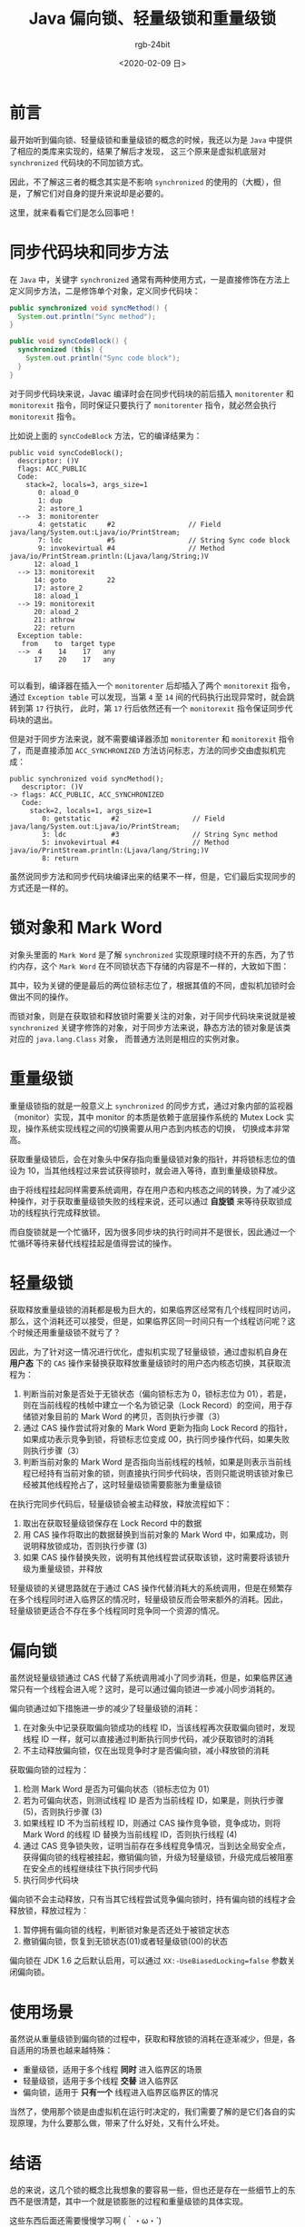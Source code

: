 #+TITLE:      Java 偏向锁、轻量级锁和重量级锁
#+AUTHOR:     rgb-24bit
#+EMAIL:      rgb-24bit@foxmail.com
#+DATE:       <2020-02-09 日>

* 目录                                                    :TOC_4_gh:noexport:
- [[#前言][前言]]
- [[#同步代码块和同步方法][同步代码块和同步方法]]
- [[#锁对象和-mark-word][锁对象和 Mark Word]]
- [[#重量级锁][重量级锁]]
- [[#轻量级锁][轻量级锁]]
- [[#偏向锁][偏向锁]]
- [[#使用场景][使用场景]]
- [[#结语][结语]]
- [[#参考链接][参考链接]]

* 前言
  最开始听到偏向锁、轻量级锁和重量级锁的概念的时候，我还以为是 =Java= 中提供了相应的类库来实现的，结果了解后才发现，
  这三个原来是虚拟机底层对 =synchronized= 代码块的不同加锁方式。

  因此，不了解这三者的概念其实是不影响 =synchronized= 的使用的（大概），但是，了解它们对自身的提升来说却是必要的。

  这里，就来看看它们是怎么回事吧！

* 同步代码块和同步方法
  在 =Java= 中，关键字 =synchronized= 通常有两种使用方式，一是直接修饰在方法上定义同步方法，二是修饰单个对象，定义同步代码块：
  #+begin_src java
    public synchronized void syncMethod() {
      System.out.println("Sync method");
    }

    public void syncCodeBlock() {
      synchronized (this) {
        System.out.println("Sync code block");
      }
    }
  #+end_src

  对于同步代码块来说，Javac 编译时会在同步代码块的前后插入 =monitorenter= 和 =monitorexit= 指令，同时保证只要执行了 =monitorenter= 指令，就必然会执行 =monitorexit= 指令。

  比如说上面的 =syncCodeBlock= 方法，它的编译结果为：
  #+begin_example
    public void syncCodeBlock();
      descriptor: ()V
      flags: ACC_PUBLIC
      Code:
        stack=2, locals=3, args_size=1
           0: aload_0
           1: dup
           2: astore_1
      -->  3: monitorenter
           4: getstatic     #2                  // Field java/lang/System.out:Ljava/io/PrintStream;
           7: ldc           #5                  // String Sync code block
           9: invokevirtual #4                  // Method java/io/PrintStream.println:(Ljava/lang/String;)V
          12: aload_1
      --> 13: monitorexit
          14: goto          22
          17: astore_2
          18: aload_1
      --> 19: monitorexit
          20: aload_2
          21: athrow
          22: return
      Exception table:
       from    to  target type
      -->  4    14    17   any
          17    20    17   any

  #+end_example

  可以看到，编译器在插入一个 =monitorenter= 后却插入了两个 =monitorexit= 指令，通过 =Exception table= 可以发现，当第 =4= 至 =14= 间的代码执行出现异常时，就会跳转到第 =17= 行执行，
  此时，第 =17= 行后依然还有一个 =monitorexit= 指令保证同步代码块的退出。

  但是对于同步方法来说，就不需要编译器添加 =monitorenter= 和 =monitorexit= 指令了，而是直接添加 =ACC_SYNCHRONIZED= 方法访问标志，方法的同步交由虚拟机完成：
  #+begin_example
    public synchronized void syncMethod();
       descriptor: ()V
    -> flags: ACC_PUBLIC, ACC_SYNCHRONIZED
       Code:
         stack=2, locals=1, args_size=1
            0: getstatic     #2                  // Field java/lang/System.out:Ljava/io/PrintStream;
            3: ldc           #3                  // String Sync method
            5: invokevirtual #4                  // Method java/io/PrintStream.println:(Ljava/lang/String;)V
            8: return
  #+end_example

  虽然说同步方法和同步代码块编译出来的结果不一样，但是，它们最后实现同步的方式还是一样的。

* 锁对象和 Mark Word
  对象头里面的 =Mark Word= 是了解 =synchronized= 实现原理时绕不开的东西，为了节约内存，这个 =Mark Word= 在不同锁状态下存储的内容是不一样的，大致如下图：
  #+HTML: <img src="https://i.loli.net/2020/02/09/HlfeUF7waBS34Pg.png">
  
  其中，较为关键的便是最后的两位锁标志位了，根据其值的不同，虚拟机加锁时会做出不同的操作。

  而锁对象，则是在获取锁和释放锁时需要关注的对象，对于同步代码块来说就是被 =synchronized= 关键字修饰的对象，对于同步方法来说，静态方法的锁对象是该类对应的 =java.lang.Class= 对象，
  而普通方法则是相应的实例对象。

* 重量级锁
  重量级锁指的就是一般意义上 =synchronized= 的同步方式，通过对象内部的监视器（monitor）实现，其中 monitor 的本质是依赖于底层操作系统的 Mutex Lock 实现，操作系统实现线程之间的切换需要从用户态到内核态的切换，
  切换成本非常高。
  
  获取重量级锁后，会在对象头中保存指向重量级锁对象的指针，并将锁标志位的值设为 10，当其他线程过来尝试获得锁时，就会进入等待，直到重量级锁释放。

  由于将线程挂起同样需要系统调用，存在用户态和内核态之间的转换，为了减少这种操作，对于获取重量级锁失败的线程来说，还可以通过 *自旋锁* 来等待获取锁成功的线程执行完成释放锁。

  而自旋锁就是一个忙循环，因为很多同步块的执行时间并不是很长，因此通过一个忙循环等待来替代线程挂起是值得尝试的操作。

* 轻量级锁
  获取释放重量级锁的消耗都是极为巨大的，如果临界区经常有几个线程同时访问，那么，这个消耗还可以接受，但是，如果临界区同一时间只有一个线程访问呢？这个时候还用重量级锁不就亏了？

  因此，为了针对这一情况进行优化，虚拟机实现了轻量级锁，通过虚拟机自身在 *用户态* 下的 =CAS= 操作来替换获取释放重量级锁时的用户态内核态切换，其获取流程为：
  1. 判断当前对象是否处于无锁状态（偏向锁标志为 0，锁标志位为 01），若是，则在当前线程的栈帧中建立一个名为锁记录（Lock Record）的空间，用于存储锁对象目前的 Mark Word 的拷贝，否则执行步骤（3）
  2. 通过 CAS 操作尝试将对象的 Mark Word 更新为指向 Lock Record 的指针，如果成功表示竞争到锁，将锁标志位变成 00，执行同步操作代码，如果失败则执行步骤（3）
  3. 判断当前对象的 Mark Word 是否指向当前线程的栈帧，如果是则表示当前线程已经持有当前对象的锁，则直接执行同步代码块，否则只能说明该锁对象已经被其他线程抢占了，这时轻量级锁需要膨胀为重量级锁

  在执行完同步代码后，轻量级锁会被主动释放，释放流程如下：
  1. 取出在获取轻量级锁保存在 Lock Record 中的数据
  2. 用 CAS 操作将取出的数据替换到当前对象的 Mark Word 中，如果成功，则说明释放锁成功，否则执行步骤 (3)
  3. 如果 CAS 操作替换失败，说明有其他线程尝试获取该锁，这时需要将该锁升级为重量级锁，并释放

  轻量级锁的关键思路就在于通过 CAS 操作代替消耗大的系统调用，但是在频繁存在多个线程同时进入临界区的情况时，轻量级锁反而会带来额外的消耗。因此，
  轻量级锁更适合不存在多个线程同时竞争同一个资源的情况。

* 偏向锁
  虽然说轻量级锁通过 CAS 代替了系统调用减小了同步消耗，但是，如果临界区通常只有一个线程会进入呢？这时，是可以通过偏向锁进一步减小同步消耗的。

  偏向锁通过如下措施进一步的减少了轻量级锁的消耗：
  1. 在对象头中记录获取偏向锁成功的线程 ID，当该线程再次获取偏向锁时，发现线程 ID 一样，就可以直接通过判断执行同步代码，减少获取锁时的消耗
  2. 不主动释放偏向锁，仅在出现竞争时才是否偏向锁，减小释放锁的消耗

  获取偏向锁的过程为：
  1. 检测 Mark Word 是否为可偏向状态（锁标志位为 01）
  2. 若为可偏向状态，则测试线程 ID 是否为当前线程 ID，如果是，则执行步骤 (5)，否则执行步骤 (3)
  3. 如果线程 ID 不为当前线程 ID，则通过 CAS 操作竞争锁，竞争成功，则将 Mark Word 的线程 ID 替换为当前线程 ID，否则执行线程 (4)
  4. 通过 CAS 竞争锁失败，证明当前存在多线程竞争情况，当到达全局安全点，获得偏向锁的线程被挂起，撤销偏向锁，升级为轻量级锁，升级完成后被阻塞在安全点的线程继续往下执行同步代码
  5. 执行同步代码块

  偏向锁不会主动释放，只有当其它线程尝试竞争偏向锁时，持有偏向锁的线程才会释放锁，释放过程为：
  1. 暂停拥有偏向锁的线程，判断锁对象是否还处于被锁定状态
  2. 撤销偏向锁，恢复到无锁状态(01)或者轻量级锁(00)的状态

  偏向锁在 JDK 1.6 之后默认启用，可以通过 =XX:-UseBiasedLocking=false= 参数关闭偏向锁。
     
* 使用场景
  虽然说从重量级锁到偏向锁的过程中，获取和释放锁的消耗在逐渐减少，但是，各自适用的场景也越来越特殊：
  + 重量级锁，适用于多个线程 *同时* 进入临界区的场景
  + 轻量级锁，适用于多个线程 *交替* 进入临界区
  + 偏向锁，适用于 *只有一个* 线程进入临界区临界区的情况

  当然了，使用那个锁是由虚拟机在运行时决定的，我们需要了解的是它们各自的实现原理，为什么要那么做，带来了什么好处，又有什么坏处。

* 结语
  总的来说，这几个锁的概念比我想象的要容易一些，但也还是存在一些细节上的东西不是很清楚，其中一个就是锁膨胀的过程和重量级锁的具体实现。

  这些东西后面还需要慢慢学习啊 ‍(｀・ω・´)

* 参考链接
  + [[https://www.sczyh30.com/posts/Java/jvm-gc-safepoint-condition/][深入探究 JVM | Safepoint 及 GC 的触发条件 | 「浮生若梦」 - sczyh30's blog]]
  + [[https://www.cnblogs.com/duanxz/p/4967042.html][java 对象在内存中的结构（HotSpot虚拟机） - duanxz - 博客园]]
  + [[http://bigdatadecode.club/JavaSynchronizedTheory.html][Java Synchronized 实现原理 | big data decode club]]
  + [[https://www.jianshu.com/p/c5058b6fe8e5][JVM 源码分析之 synchronized 实现 - 简书]]

